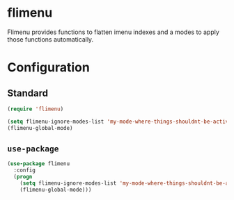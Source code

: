 * flimenu
Flimenu provides functions to flatten imenu indexes and a modes to
apply those functions automatically.
* Configuration
** Standard
#+BEGIN_SRC emacs-lisp
(require 'flimenu)

(setq flimenu-ignore-modes-list 'my-mode-where-things-shouldnt-be-active)
(flimenu-global-mode)
#+END_SRC
** ~use-package~
#+BEGIN_SRC emacs-lisp
(use-package flimenu
  :config
  (progn
    (setq flimenu-ignore-modes-list 'my-mode-where-things-shouldnt-be-active)
    (flimenu-global-mode)))
#+END_SRC
